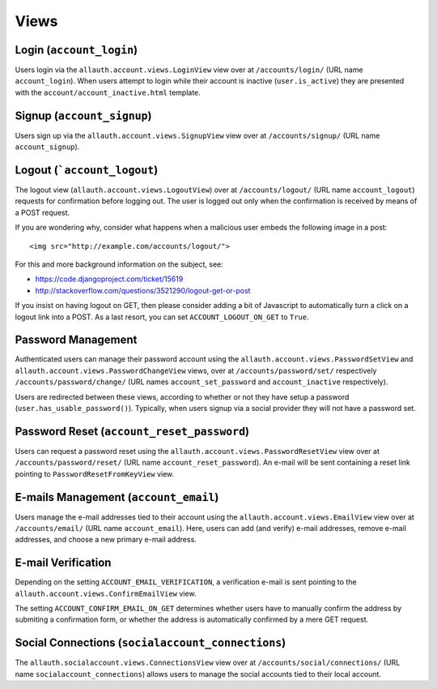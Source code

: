 Views
=====

Login (``account_login``)
-------------------------

Users login via the ``allauth.account.views.LoginView`` view over at
``/accounts/login/`` (URL name ``account_login``). When users attempt to login
while their account is inactive (``user.is_active``) they are presented with the
``account/account_inactive.html`` template.


Signup (``account_signup``)
---------------------------

Users sign up via the ``allauth.account.views.SignupView`` view over at
``/accounts/signup/`` (URL name ``account_signup``).


Logout (```account_logout``)
----------------------------

The logout view (``allauth.account.views.LogoutView``) over at
``/accounts/logout/`` (URL name ``account_logout``) requests for confirmation
before logging out. The user is logged out only when the confirmation is
received by means of a POST request.

If you are wondering why, consider what happens when a malicious user
embeds the following image in a post::

    <img src="http://example.com/accounts/logout/">

For this and more background information on the subject, see:

- https://code.djangoproject.com/ticket/15619
- http://stackoverflow.com/questions/3521290/logout-get-or-post

If you insist on having logout on GET, then please consider adding a
bit of Javascript to automatically turn a click on a logout link into
a POST. As a last resort, you can set ``ACCOUNT_LOGOUT_ON_GET`` to
``True``.


Password Management
-------------------

Authenticated users can manage their password account using the
``allauth.account.views.PasswordSetView`` and
``allauth.account.views.PasswordChangeView`` views, over at
``/accounts/password/set/`` respectively ``/accounts/password/change/`` (URL names
``account_set_password`` and ``account_inactive`` respectively).

Users are redirected between these views, according to whether or not
they have setup a password (``user.has_usable_password()``).  Typically,
when users signup via a social provider they will not have a password
set.


Password Reset (``account_reset_password``)
-------------------------------------------

Users can request a password reset using the
``allauth.account.views.PasswordResetView`` view over at
``/accounts/password/reset/`` (URL name ``account_reset_password``).  An e-mail
will be sent containing a reset link pointing to ``PasswordResetFromKeyView``
view.


E-mails Management (``account_email``)
--------------------------------------

Users manage the e-mail addresses tied to their account using the
``allauth.account.views.EmailView`` view over at ``/accounts/email/`` (URL name
``account_email``). Here, users can add (and verify) e-mail addresses, remove
e-mail addresses, and choose a new primary e-mail address.


E-mail Verification
-------------------

Depending on the setting ``ACCOUNT_EMAIL_VERIFICATION``, a verification
e-mail is sent pointing to the
``allauth.account.views.ConfirmEmailView`` view.

The setting ``ACCOUNT_CONFIRM_EMAIL_ON_GET`` determines whether users
have to manually confirm the address by submiting a confirmation form,
or whether the address is automatically confirmed by a mere GET
request.


Social Connections (``socialaccount_connections``)
--------------------------------------------------

The ``allauth.socialaccount.views.ConnectionsView`` view over at
``/accounts/social/connections/`` (URL name ``socialaccount_connections``) allows
users to manage the social accounts tied to their local account.
